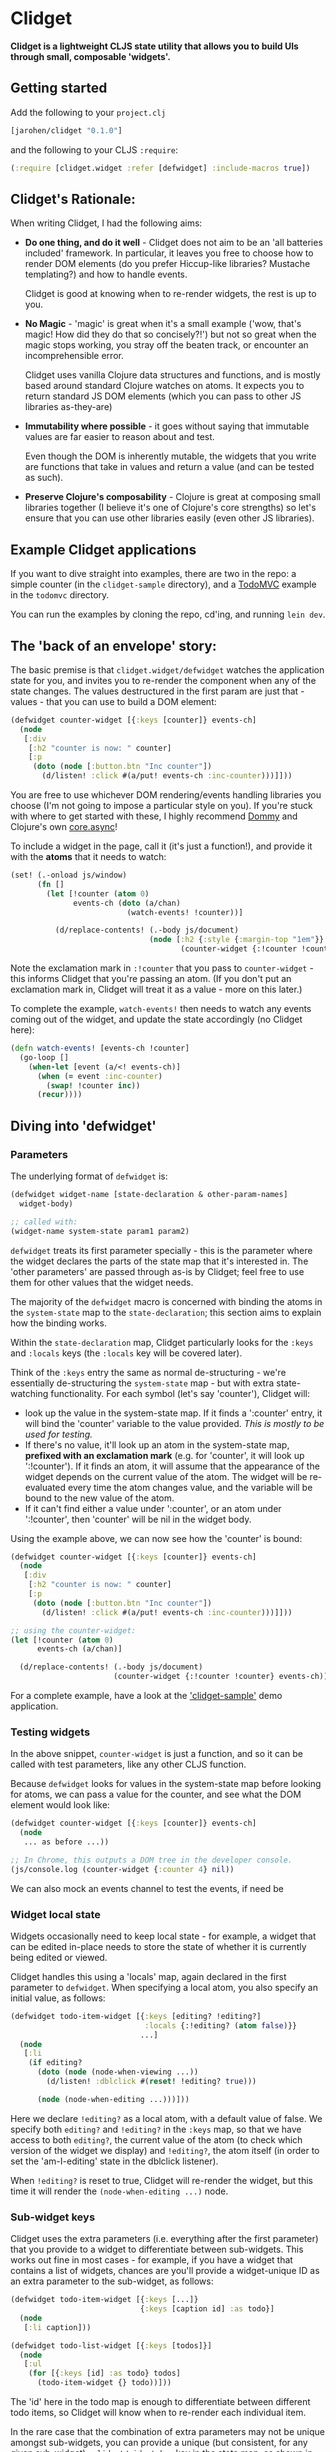 * Clidget

*Clidget is a lightweight CLJS state utility that allows you to build
UIs through small, composable 'widgets'.*

** Getting started

Add the following to your =project.clj=

#+BEGIN_SRC clojure
  [jarohen/clidget "0.1.0"]
#+END_SRC

and the following to your CLJS =:require=:

#+BEGIN_SRC clojure
  (:require [clidget.widget :refer [defwidget] :include-macros true])
#+END_SRC

** Clidget's Rationale:

When writing Clidget, I had the following aims:

- *Do one thing, and do it well* - Clidget does not aim to be an 'all
  batteries included' framework. In particular, it leaves you free to
  choose how to render DOM elements (do you prefer Hiccup-like
  libraries? Mustache templating?) and how to handle events. 

  Clidget is good at knowing when to re-render widgets, the rest is up
  to you.

- *No Magic* - 'magic' is great when it's a small example ('wow, that's
  magic! How did they do that so concisely?!') but not so great when
  the magic stops working, you stray off the beaten track, or
  encounter an incomprehensible error.

  Clidget uses vanilla Clojure data structures and functions, and is
  mostly based around standard Clojure watches on atoms. It expects
  you to return standard JS DOM elements (which you can pass to other
  JS libraries as-they-are)
  
- *Immutability where possible* - it goes without saying that
  immutable values are far easier to reason about and test. 

  Even though the DOM is inherently mutable, the widgets that you
  write are functions that take in values and return a value (and can
  be tested as such).

- *Preserve Clojure's composability* - Clojure is great at composing
  small libraries together (I believe it's one of Clojure's core
  strengths) so let's ensure that you can use other libraries easily
  (even other JS libraries).

** Example Clidget applications

If you want to dive straight into examples, there are two in the repo:
a simple counter (in the =clidget-sample= directory), and a [[http://todomvc.com/][TodoMVC]]
example in the =todomvc= directory.

You can run the examples by cloning the repo, cd'ing, and running
=lein dev=.

** The 'back of an envelope' story:

The basic premise is that =clidget.widget/defwidget= watches the
application state for you, and invites you to re-render the component
when any of the state changes. The values destructured in the first
param are just that - values - that you can use to build a DOM
element:

#+BEGIN_SRC clojure
  (defwidget counter-widget [{:keys [counter]} events-ch]
    (node
     [:div
      [:h2 "counter is now: " counter]
      [:p
       (doto (node [:button.btn "Inc counter"])
         (d/listen! :click #(a/put! events-ch :inc-counter)))]]))
#+END_SRC

You are free to use whichever DOM rendering/events handling libraries
you choose (I'm not going to impose a particular style on you). If
you're stuck with where to get started with these, I highly recommend
[[https://github.com/Prismatic/dommy][Dommy]] and Clojure's own [[https://github.com/clojure/core.async][core.async]]!

To include a widget in the page, call it (it's just a function!), and
provide it with the *atoms* that it needs to watch:

#+BEGIN_SRC clojure
  (set! (.-onload js/window)
        (fn []
          (let [!counter (atom 0)
                events-ch (doto (a/chan)
                            (watch-events! !counter))]
  
            (d/replace-contents! (.-body js/document)
                                 (node [:h2 {:style {:margin-top "1em"}}
                                        (counter-widget {:!counter !counter} events-ch)])))))
#+END_SRC

Note the exclamation mark in =:!counter= that you pass to
=counter-widget= - this informs Clidget that you're passing an
atom. (If you don't put an exclamation mark in, Clidget will treat it
as a value - more on this later.)

To complete the example, =watch-events!= then needs to watch any
events coming out of the widget, and update the state accordingly (no
Clidget here):

#+BEGIN_SRC clojure
  (defn watch-events! [events-ch !counter]
    (go-loop []
      (when-let [event (a/<! events-ch)]
        (when (= event :inc-counter)
          (swap! !counter inc))
        (recur))))
#+END_SRC

** Diving into 'defwidget'

*** Parameters

The underlying format of =defwidget= is:

#+BEGIN_SRC clojure
  (defwidget widget-name [state-declaration & other-param-names]
    widget-body)
  
  ;; called with:
  (widget-name system-state param1 param2)
#+END_SRC

=defwidget= treats its first parameter specially - this is the
parameter where the widget declares the parts of the state map that
it's interested in. The 'other parameters' are passed through as-is by
Clidget; feel free to use them for other values that the widget needs.

The majority of the =defwidget= macro is concerned with binding the
atoms in the =system-state= map to the =state-declaration=; this
section aims to explain how the binding works.

Within the =state-declaration= map, Clidget particularly looks for the
=:keys= and =:locals= keys (the =:locals= key will be covered later).

Think of the =:keys= entry the same as normal de-structuring - we're
essentially de-structuring the =system-state= map - but with extra
state-watching functionality. For each symbol (let's say 'counter'),
Clidget will:

- look up the value in the system-state map. If it finds a ':counter'
  entry, it will bind the 'counter' variable to the value
  provided. /This is mostly to be used for testing./
- If there's no value, it'll look up an atom in the system-state map,
  *prefixed with an exclamation mark* (e.g. for 'counter', it will
  look up ':!counter'). If it finds an atom, it will assume that the
  appearance of the widget depends on the current value of the
  atom. The widget will be re-evaluated every time the atom changes
  value, and the variable will be bound to the new value of the atom.
- If it can't find either a value under ':counter', or an atom under
  ':!counter', then 'counter' will be nil in the widget body.

Using the example above, we can now see how the 'counter' is bound:

#+BEGIN_SRC clojure
  (defwidget counter-widget [{:keys [counter]} events-ch]
    (node
     [:div
      [:h2 "counter is now: " counter]
      [:p
       (doto (node [:button.btn "Inc counter"])
         (d/listen! :click #(a/put! events-ch :inc-counter)))]]))
  
  ;; using the counter-widget:
  (let [!counter (atom 0)
        events-ch (a/chan)]
    
    (d/replace-contents! (.-body js/document)
                         (counter-widget {:!counter !counter} events-ch)))
#+END_SRC

For a complete example, have a look at the [[https://github.com/james-henderson/clidget/tree/master/clidget-sample]['clidget-sample']] demo
application.

*** Testing widgets

In the above snippet, =counter-widget= is just a function, and so it
can be called with test parameters, like any other CLJS function.

Because =defwidget= looks for values in the system-state map before
looking for atoms, we can pass a value for the counter, and see what
the DOM element would look like:

#+BEGIN_SRC clojure
  (defwidget counter-widget [{:keys [counter]} events-ch]
    (node
     ... as before ...))
  
  ;; In Chrome, this outputs a DOM tree in the developer console.
  (js/console.log (counter-widget {:counter 4} nil))
#+END_SRC

We can also mock an events channel to test the events, if need be

*** Widget local state

Widgets occasionally need to keep local state - for example, a widget
that can be edited in-place needs to store the state of whether it is
currently being edited or viewed. 

Clidget handles this using a 'locals' map, again declared in the first
parameter to =defwidget=. When specifying a local atom, you also
specify an initial value, as follows:

#+BEGIN_SRC clojure
  (defwidget todo-item-widget [{:keys [editing? !editing?]
                                :locals {:!editing? (atom false)}}
                               ...]
    (node
     [:li 
      (if editing?
        (doto (node (node-when-viewing ...))
          (d/listen! :dblclick #(reset! !editing? true)))
        
        (node (node-when-editing ...)))]))
#+END_SRC

Here we declare =!editing?= as a local atom, with a default value of
false. We specify both =editing?= and =!editing?= in the =:keys= map,
so that we have access to both =editing?=, the current value of the
atom (to check which version of the widget we display) and
=!editing?=, the atom itself (in order to set the 'am-I-editing' state
in the dblclick listener).

When =!editing?= is reset to true, Clidget will re-render the widget,
but this time it will render the =(node-when-editing ...)= node.


*** Sub-widget keys

Clidget uses the extra parameters (i.e. everything after the first
parameter) that you provide to a widget to differentiate between
sub-widgets. This works out fine in most cases - for example, if you
have a widget that contains a list of widgets, chances are you'll
provide a widget-unique ID as an extra parameter to the sub-widget, as
follows:

#+BEGIN_SRC clojure
  (defwidget todo-item-widget [{:keys [...]}
                               {:keys [caption id] :as todo}]
    (node
     [:li caption]))
  
  (defwidget todo-list-widget [{:keys [todos]}]
    (node
     [:ul
      (for [{:keys [id] :as todo} todos]
        (todo-item-widget {} todo))]))
#+END_SRC

The 'id' here in the todo map is enough to differentiate between
different todo items, so Clidget will know when to re-render each
individual item.

In the rare case that the combination of extra parameters may not be
unique amongst sub-widgets, you can provide a unique (but consistent,
for any given sub-widget) =:clidget/widget-key= key in the state map,
as shown in the following (very contrived) example:

#+BEGIN_SRC clojure
  (defwidget child-widget [{:keys [...]} elem]
    (node
     [:li ...]))
  
  (defwidget parent-widget [{:keys [coll]}]
    (node
     [:ul
      (for [[index elem] (map vector (range) coll)]
        (child-widget {:clidget/widget-key index} elem))]))
#+END_SRC

Here, we are using the index of the 'element' in the 'collection' as a
disambiguator.

As mentioned above, this really should be a rare occurrence!


** Feedback/suggestions/ideas/bug reports/PRs etc

If you've made it this far through the README (congratulations!), I'd
really appreciate your feedback and suggestions.

I can be reached in the traditional GitHub ways, or on Twitter at
[[https://twitter.com/jarohen][@jarohen]].

Thanks!

James

** License

Copyright © 2014 James Henderson

Distributed under the Eclipse Public License, the same as Clojure
